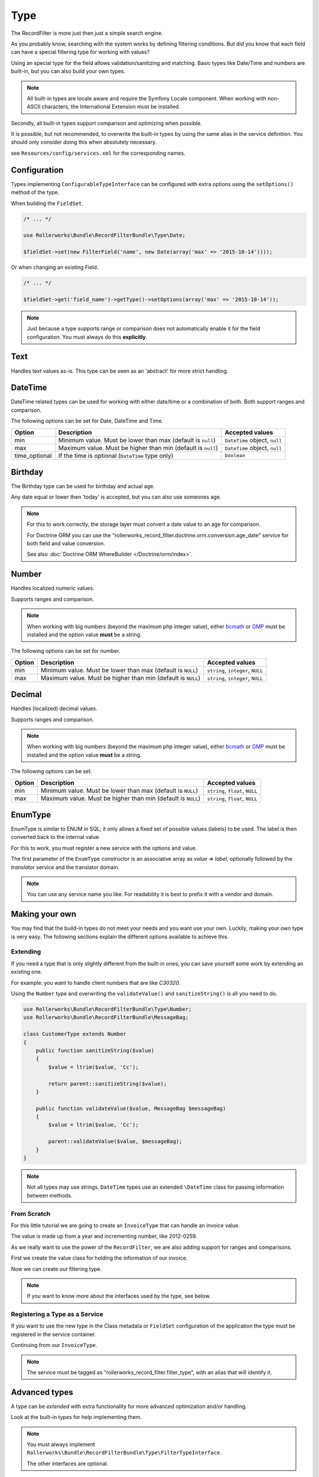 Type
====

The RecordFilter is more just then just a simple search engine.

As you probably know, searching with the system works by defining filtering conditions.
But did you know that each field can have a special filtering type for working with values?

Using an special type for the field allows validation/sanitizing and matching.
Basic types like Date/Time and numbers are built-in, but you can also build your own types.

.. note::

    All built-in types are locale aware and require the Symfony Locale component.
    When working with non-ASCII characters, the International Extension must be installed.

Secondly, all built-in types support comparison and optimizing when possible.

It is possible, but not recommended, to overwrite the built-in types by using
the same alias in the service definition.
You should only consider doing this when absolutely necessary.

see ``Resources/config/services.xml`` for the corresponding names.

Configuration
-------------

Types implementing ``ConfigurableTypeInterface`` can be configured with extra options
using the ``setOptions()`` method of the type.

When building the ``FieldSet``.

.. code-block:: php

    /* ... */

    use Rollerworks\Bundle\RecordFilterBundle\Type\Date;

    $fieldSet->set(new FilterField('name', new Date(array('max' => '2015-10-14'))));

Or when changing an existing Field.

.. code-block:: php

    /* ... */

    $fieldSet->get('field_name')->getType()->setOptions(array('max' => '2015-10-14'));

.. note::

    Just because a type supports range or comparison does not automatically
    enable it for the field configuration. You must always do this **explicitly**.

Text
----

Handles text values as-is. This type can be seen as an 'abstract' for more strict handling.

DateTime
--------

DateTime related types can be used for working with either date/time
or a combination of both. Both support ranges and comparison.

The following options can be set for Date, DateTime and Time.

+-------------------+--------------------------------------------------------------------+-------------------------------+
| Option            | Description                                                        | Accepted values               |
+===================+====================================================================+===============================+
| min               | Minimum value. Must be lower than max (default is ``null``)        | ``DateTime`` object, ``null`` |
+-------------------+--------------------------------------------------------------------+-------------------------------+
| max               | Maximum value. Must be higher than min (default is ``null``)       | ``DateTime`` object, ``null`` |
+-------------------+--------------------------------------------------------------------+-------------------------------+
| time_optional     | If the time is optional (``DateTime`` type only)                   | ``boolean``                   |
+-------------------+--------------------------------------------------------------------+-------------------------------+

Birthday
--------

The Birthday type can be used for birthday and actual age.

Any date equal or lower then 'today' is accepted, but you can also use someones age.

.. note::

    For this to work correctly, the storage layer must convert a date value to an age for comparison.

    For Doctrine ORM you can use the "rollerworks_record_filter.doctrine.orm.conversion.age_date" service
    for both field and value conversion.

    See also :doc:`Doctrine ORM WhereBuilder </Doctrine/orm/index>`.

Number
------

Handles localized numeric values.

Supports ranges and comparison.

.. note::

    When working with big numbers (beyond the maximum php integer value),
    either `bcmath <http://php.net/manual/en/book.bc.php>`_ or `GMP <http://php.net/manual/en/book.gmp.php>`_ must be installed and the option value **must** be a string.

The following options can be set for number.

+-------------------+-----------------------------------------------------------------+-----------------------------------+
| Option            | Description                                                     | Accepted values                   |
+===================+=================================================================+===================================+
| min               | Minimum value. Must be lower than max (default is ``NULL``)     | ``string``, ``integer``, ``NULL`` |
+-------------------+-----------------------------------------------------------------+-----------------------------------+
| max               | Maximum value. Must be higher than min (default is ``NULL``)    | ``string``, ``integer``, ``NULL`` |
+-------------------+-----------------------------------------------------------------+-----------------------------------+

Decimal
-------

Handles (localized) decimal values.

Supports ranges and comparison.

.. note::

    When working with big numbers (beyond the maximum php integer value),
    either `bcmath <http://php.net/manual/en/book.bc.php>`_ or `GMP <http://php.net/manual/en/book.gmp.php>`_ must be installed and the option value **must** be a string.

The following options can be set.

+-------------------+-----------------------------------------------------------------+---------------------------------+
| Option            | Description                                                     | Accepted values                 |
+===================+=================================================================+=================================+
| min               | Minimum value. Must be lower than max (default is ``NULL``)     | ``string``, ``float``, ``NULL`` |
+-------------------+-----------------------------------------------------------------+---------------------------------+
| max               | Maximum value. Must be higher than min (default is ``NULL``)    | ``string``, ``float``, ``NULL`` |
+-------------------+-----------------------------------------------------------------+---------------------------------+

EnumType
--------

EnumType is similar to ENUM in SQL; it only allows a fixed set of possible
values (labels) to be used. The label is then converted back to the internal value.

For this to work, you must register a new service with the options and value.

The first parameter of the ``EnumType`` constructor is an associative array as `value => label`, optionally
followed by the `translator` service and the translator domain.

.. note::

    You can use any service name you like. For readability
    it is best to prefix it with a vendor and domain.

.. configuration-block::

    .. code-block:: yaml

        services:
            acme_invoice.record_filter.filter_type.customer_gender:
                class: %rollerworks_record_filter.filter_type.enum.class%
                scope: prototype
                arguments:
                    - @translator
                    -
                        - gender_type.unknown
                        - gender_type.female
                        - gender_type.male
                    - customer
                tags:
                    - { name: rollerworks_record_filter.filter_type, alias: person_gender }

    .. code-block:: xml

        <service id="acme_invoice.record_filter.filter_type.customer_gender" class="%rollerworks_record_filter.filter_type.enum.class%" scope="prototype">
            <argument type="collection">
                <argument key="0"></argument>
                <argument key="1">gender_type.female</argument>
                <argument key="2">gender_type.male</argument>
            </argument>
            <argument type="service" id="translator" />
            <argument type="string">customer</argument>

            <tag name="rollerworks_record_filter.filter_type" alias="person_gender" />
        </service>

    .. code-block:: php

        use Symfony\Component\DependencyInjection\Definition;

        // ...

        $container->setDefinition(
            'acme_invoice.record_filter.filter_type.customer_gender',
            new Definition('%rollerworks_record_filter.filter_type.enum.class%',
                array(
                    array('gender_type.unknown', 'gender_type.female', 'gender_type.male'),
                    new Reference('translator'),
                    'customer'
                )
            )
            ->addTag('kernel.cache_warmer', array('priority' => 0))
        );

Making your own
---------------

You may find that the build-in types do not meet your needs and you want use your own.
Luckily, making your own type is very easy. The following sections explain the different options
available to achieve this.

Extending
~~~~~~~~~

If you need a type that is only slightly different from the built-in ones,
you can save yourself some work by extending an existing one.

For example: you want to handle client numbers that are like `C30320`.

Using the ``Number`` type and overwriting the ``validateValue()`` and ``sanitizeString()``
is all you need to do.

.. code-block:: php

    use Rollerworks\Bundle\RecordFilterBundle\Type\Number;
    use Rollerworks\Bundle\RecordFilterBundle\MessageBag;

    class CustomerType extends Number
    {
        public function sanitizeString($value)
        {
            $value = ltrim($value, 'Cc');

            return parent::sanitizeString($value);
        }

        public function validateValue($value, MessageBag $messageBag)
        {
            $value = ltrim($value, 'Cc');

            parent::validateValue($value, $messageBag);
        }
    }

.. note::

    Not all types may use strings. ``DateTime`` types use an extended
    ``\DateTime`` class for passing information between methods.

From Scratch
~~~~~~~~~~~~

For this little tutorial we are going to create an ``InvoiceType`` that can handle an invoice value.

The value is made up from a year and incrementing number, like 2012-0259.

As we really want to use the power of the ``RecordFilter``, we are also adding
support for ranges and comparisons.

First we create the value class for holding the information of our invoice.

.. code-block:: php
    :linenos:

    namespace Acme\Invoice;

    class InvoiceValue
    {
        private $year;
        private $number;

        public function __construct($input)
        {
            if (!preg_match('/^(?P<year>\d{4})-(?P<number>\d+)$/s', $input, $matches)) {
                throw new \InvalidArgumentException('This not a valid invoice value.');
            }

            $this->year = (int) $matches['year'];
            $this->number = (int) ltrim($matches['number'], '0');
        }

        public function getYear()
        {
            return $this->year;
        }

        public function getNumber()
        {
            return $this->number;
        }

        public function __toString()
        {
            // Return the invoice number with leading zero
            return sprintf('%d-%04d', $this->year, $this->number);
        }
    }

Now we can create our filtering type.

.. note::

    If you want to know more about the interfaces used by the type, see below.

.. code-block:: php
    :linenos:

    namespace Acme\Invoice\RecordFilter\Type;

    use Symfony\Component\Translation\TranslatorInterface;
    use Rollerworks\Bundle\RecordFilterBundle\Type\FilterTypeInterface;
    use Rollerworks\Bundle\RecordFilterBundle\Type\ValueMatcherInterface;
    use Rollerworks\Bundle\RecordFilterBundle\MessageBag;
    use Acme\Invoice\InvoiceValue;

    class InvoiceType implements FilterTypeInterface, ValueMatcherInterface, ValuesToRangeInterface
    {
        public function sanitizeString($value)
        {
            return new InvoiceValue($value);
        }

        public function formatOutput($value)
        {
            return (string) $value;
        }

        public function dumpValue($value)
        {
            return (string) $value;
        }

        public function isHigher($input, $nextValue)
        {
            if ($input->getYear() > $nextValue->getYear()) {
                return true;
            }

            if ($input->getYear() === $nextValue->getYear() && $input->getNumber() > $nextValue->getNumber()) {
                return true;
            }

            return false;
        }

        public function isLower($input, $nextValue)
        {
            if ($input->getYear() < $nextValue->getYear()) {
                return true;
            }

            if ($input->getYear() === $nextValue->getYear() && $input->getNumber() < $nextValue->getNumber()) {
                return true;
            }

            return false;
        }

        public function isEqual($input, $nextValue)
        {
            return ($input->getYear() === $nextValue->getYear() && $input->getNumber() === $nextValue->getNumber());
        }

        public function validateValue($value, MessageBag $messageBag)
        {
            if (!preg_match('/^(\d{4})-(\d+)$/s', $value)) {
                $messageBag->addError('This is not an legal invoice number.');
            }
        }

        public function getMatcherRegex()
        {
            return '(?:\d{4}-\d+)';
        }

        public function getHigherValue($value)
        {
            return new InvoiceValue($value->getYear() . '-' . ($value->getNumber()+1));
        }
    }

Registering a Type as a Service
~~~~~~~~~~~~~~~~~~~~~~~~~~~~~~~

If you want to use the new type in the Class metadata or ``FieldSet`` configuration
of the application the type must be registered in the service container.

Continuing from our ``InvoiceType``.

.. note::

    The service must be tagged as "rollerworks_record_filter.filter_type",
    with an alias that will identify it.

.. configuration-block::

    .. code-block:: yaml

        services:
            acme_invoice.record_filter.invoice_type:
                class: Acme\Invoice\RecordFilter\Type\InvoiceType
                tags:
                    -  { name: rollerworks_record_filter.invoice_type, alias: acme_invoice_type }

    .. code-block:: xml

        <service id="acme_invoice.record_filter.invoice_type" class="Acme\Invoice\RecordFilter\Type\InvoiceType">
            <tag name="rollerworks_record_filter.filter_type" alias="acme_invoice_type" />
        </service>

    .. code-block:: php

        $container->setDefinition(
            'acme_invoice.record_filter.invoice_type',
            new Definition('Acme\Invoice\RecordFilter\Type\InvoiceType'))
        )
        ->addTag('rollerworks_record_filter.filter_type', array('alias' => 'acme_invoice_type'));

Advanced types
--------------

A type can be *extended* with extra functionality for more advanced optimization and/or handling.

Look at the built-in types for help implementing them.

.. note::

    You must always implement ``Rollerworks\Bundle\RecordFilterBundle\Type\FilterTypeInterface``.

    The other interfaces are optional.

ValueMatcherInterface
~~~~~~~~~~~~~~~~~~~~~

Implement the ``Rollerworks\Bundle\RecordFilterBundle\Type\ValueMatcherInterface``
to provide an regex-based matcher for the value.

This is only used for ``FilterQuery``. It is not necessary to use quotes when the value
contains a dash or comma.

ConfigurableTypeInterface
~~~~~~~~~~~~~~~~~~~~~~~~~

Implement the ``Rollerworks\Bundle\RecordFilterBundle\Type\ConfigurableTypeInterface``
when the type supports dynamic configuration for an example an maximum value or such.

.. note::

    The constructor (for ease of use) should also accept setting options.

This uses the Symfony ``OptionsResolver`` component.

OptimizableInterface
~~~~~~~~~~~~~~~~~~~~

Implement the ``Rollerworks\Bundle\RecordFilterBundle\Formatter\OptimizableInterface``
if the values can be further optimized.

Optimizing includes removing redundant values and changing the filtering strategy.

An example of this is when you have an 'Status' type which only accepts 'active', 'not-active' and 'remove'.
If **all** the possible values are chosen, the values are redundant and the filter should be removed.

ValuesToRangeInterface
~~~~~~~~~~~~~~~~~~~~~~

Implement the ``Rollerworks\Bundle\RecordFilterBundle\Formatter\ValuesToRangeInterface``
to convert a connected-list of values to ranges.

Connected values are values where the current value increased by one equals the next value.

1,2,3,4,5,8,10 is converted to 1-5,8,10
